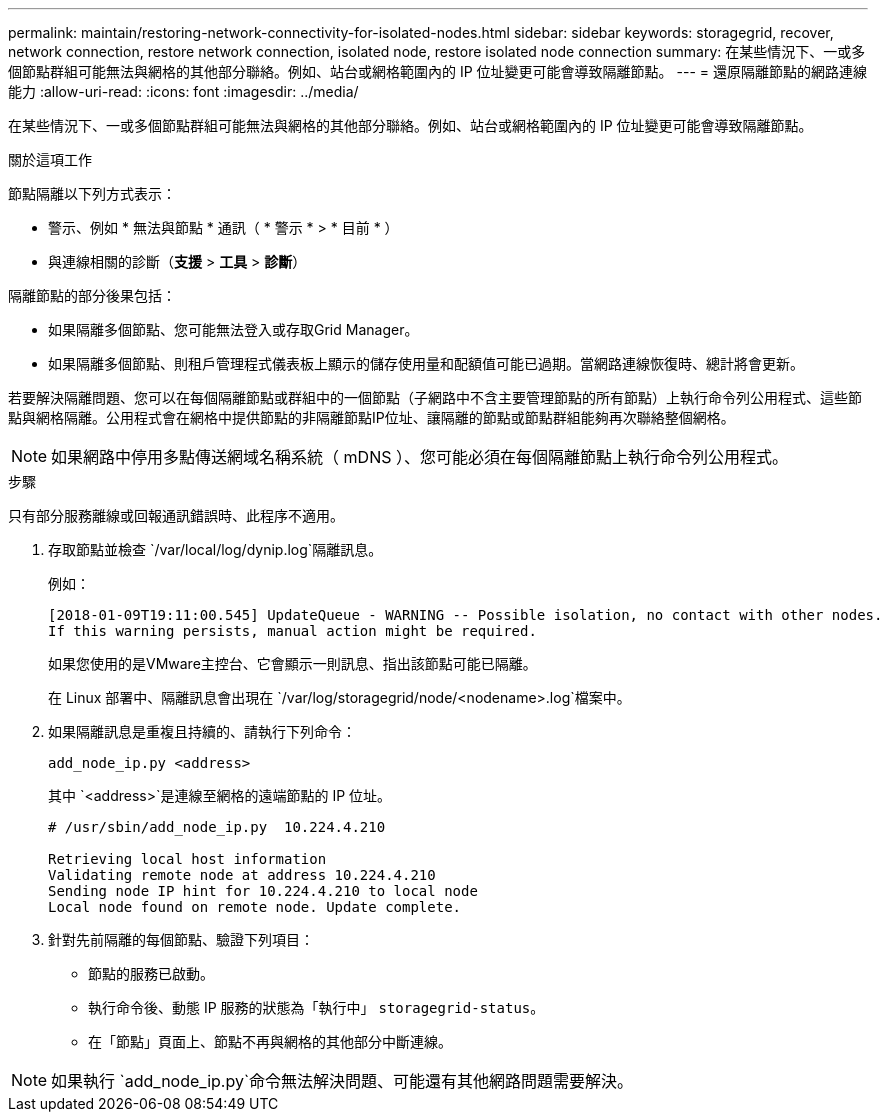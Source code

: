 ---
permalink: maintain/restoring-network-connectivity-for-isolated-nodes.html 
sidebar: sidebar 
keywords: storagegrid, recover, network connection, restore network connection, isolated node, restore isolated node connection 
summary: 在某些情況下、一或多個節點群組可能無法與網格的其他部分聯絡。例如、站台或網格範圍內的 IP 位址變更可能會導致隔離節點。 
---
= 還原隔離節點的網路連線能力
:allow-uri-read: 
:icons: font
:imagesdir: ../media/


[role="lead"]
在某些情況下、一或多個節點群組可能無法與網格的其他部分聯絡。例如、站台或網格範圍內的 IP 位址變更可能會導致隔離節點。

.關於這項工作
節點隔離以下列方式表示：

* 警示、例如 * 無法與節點 * 通訊（ * 警示 * > * 目前 * ）
* 與連線相關的診斷（*支援* > *工具* > *診斷*）


隔離節點的部分後果包括：

* 如果隔離多個節點、您可能無法登入或存取Grid Manager。
* 如果隔離多個節點、則租戶管理程式儀表板上顯示的儲存使用量和配額值可能已過期。當網路連線恢復時、總計將會更新。


若要解決隔離問題、您可以在每個隔離節點或群組中的一個節點（子網路中不含主要管理節點的所有節點）上執行命令列公用程式、這些節點與網格隔離。公用程式會在網格中提供節點的非隔離節點IP位址、讓隔離的節點或節點群組能夠再次聯絡整個網格。


NOTE: 如果網路中停用多點傳送網域名稱系統（ mDNS ）、您可能必須在每個隔離節點上執行命令列公用程式。

.步驟
只有部分服務離線或回報通訊錯誤時、此程序不適用。

. 存取節點並檢查 `/var/local/log/dynip.log`隔離訊息。
+
例如：

+
[listing]
----
[2018-01-09T19:11:00.545] UpdateQueue - WARNING -- Possible isolation, no contact with other nodes.
If this warning persists, manual action might be required.
----
+
如果您使用的是VMware主控台、它會顯示一則訊息、指出該節點可能已隔離。

+
在 Linux 部署中、隔離訊息會出現在 `/var/log/storagegrid/node/<nodename>.log`檔案中。

. 如果隔離訊息是重複且持續的、請執行下列命令：
+
`add_node_ip.py <address>`

+
其中 `<address>`是連線至網格的遠端節點的 IP 位址。

+
[listing]
----
# /usr/sbin/add_node_ip.py  10.224.4.210

Retrieving local host information
Validating remote node at address 10.224.4.210
Sending node IP hint for 10.224.4.210 to local node
Local node found on remote node. Update complete.
----
. 針對先前隔離的每個節點、驗證下列項目：
+
** 節點的服務已啟動。
** 執行命令後、動態 IP 服務的狀態為「執行中」 `storagegrid-status`。
** 在「節點」頁面上、節點不再與網格的其他部分中斷連線。





NOTE: 如果執行 `add_node_ip.py`命令無法解決問題、可能還有其他網路問題需要解決。
